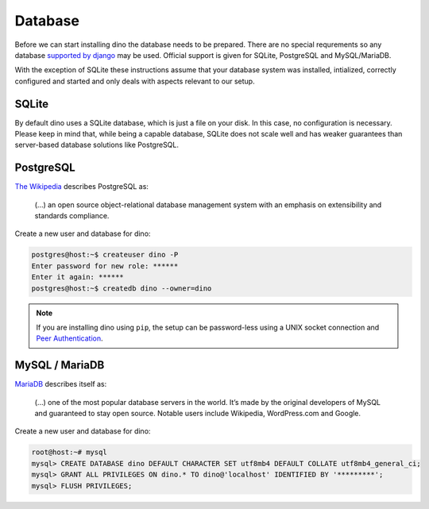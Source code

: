 Database
========

Before we can start installing dino the database needs to be prepared. There
are no special requrements so any database `supported by django`_ may be used.
Official support is given for SQLite, PostgreSQL and MySQL/MariaDB.

With the exception of SQLite these instructions assume that your database system
was installed, intialized, correctly configured and started and only deals with
aspects relevant to our setup.

.. _`supported by django`: https://docs.djangoproject.com/en/dev/ref/settings/#std:setting-DATABASE-ENGINE

SQLite
------

By default dino uses a SQLite database, which is just a file on your disk. In
this case, no configuration is necessary. Please keep in mind that, while being
a capable database, SQLite does not scale well and has weaker guarantees than
server-based database solutions like PostgreSQL.

PostgreSQL
----------

`The Wikipedia <https://en.wikipedia.org/wiki/PostgreSQL>`_ describes PostgreSQL as:

  (...) an open source object-relational database management system with an
  emphasis on extensibility and standards compliance.

Create a new user and database for dino:

.. code-block:: console

  postgres@host:~$ createuser dino -P
  Enter password for new role: ******
  Enter it again: ******
  postgres@host:~$ createdb dino --owner=dino

.. note::
  If you are installing dino using ``pip``, the setup can be password-less using
  a UNIX socket connection and `Peer Authentication`_.

.. _`Peer Authentication`: https://www.postgresql.org/docs/current/auth-peer.html

MySQL / MariaDB
---------------

`MariaDB <https://mariadb.org/about/>`_ describes itself as:

  (...) one of the most popular database servers in the world. It’s made by the
  original developers of MySQL and guaranteed to stay open source. Notable users
  include Wikipedia, WordPress.com and Google.

Create a new user and database for dino:

.. code-block:: console

  root@host:~# mysql
  mysql> CREATE DATABASE dino DEFAULT CHARACTER SET utf8mb4 DEFAULT COLLATE utf8mb4_general_ci;
  mysql> GRANT ALL PRIVILEGES ON dino.* TO dino@'localhost' IDENTIFIED BY '*********';
  mysql> FLUSH PRIVILEGES;
